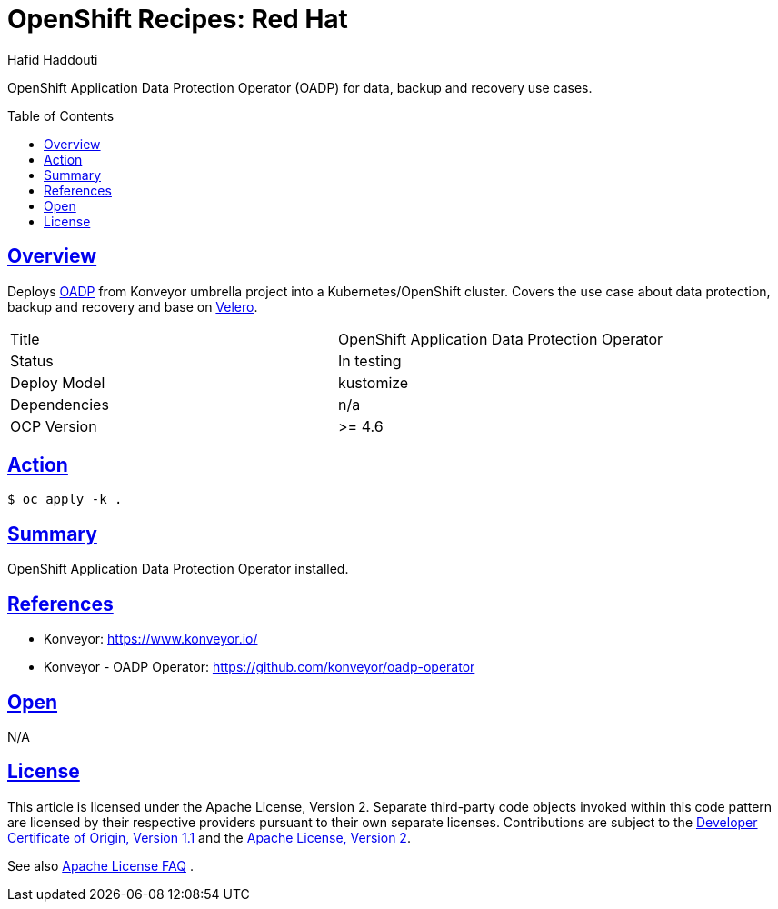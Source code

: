 = OpenShift Recipes: Red Hat 
:author: Hafid Haddouti
:toc: macro
:toclevels: 4
:sectlinks:
:sectanchors:

OpenShift Application Data Protection Operator (OADP) for data, backup and recovery use cases.

toc::[]

== Overview

Deploys link:https://github.com/konveyor/oadp-operator[OADP] from Konveyor umbrella project into a Kubernetes/OpenShift cluster.
Covers the use case about data protection, backup and recovery and base on link:https://velero.io/[Velero].

|===
| Title | OpenShift Application Data Protection Operator
| Status | In testing 
| Deploy Model | kustomize
| Dependencies | n/a
| OCP Version | >= 4.6
|===

== Action

----
$ oc apply -k .
----

== Summary

OpenShift Application Data Protection Operator installed.

== References

* Konveyor: link:https://www.konveyor.io/[]
* Konveyor - OADP Operator: link:https://github.com/konveyor/oadp-operator[]

== Open

N/A


== License

This article is licensed under the Apache License, Version 2.
Separate third-party code objects invoked within this code pattern are licensed by their respective providers pursuant
to their own separate licenses. Contributions are subject to the
link:https://developercertificate.org/[Developer Certificate of Origin, Version 1.1] and the
link:https://www.apache.org/licenses/LICENSE-2.0.txt[Apache License, Version 2].

See also link:https://www.apache.org/foundation/license-faq.html#WhatDoesItMEAN[Apache License FAQ]
.
